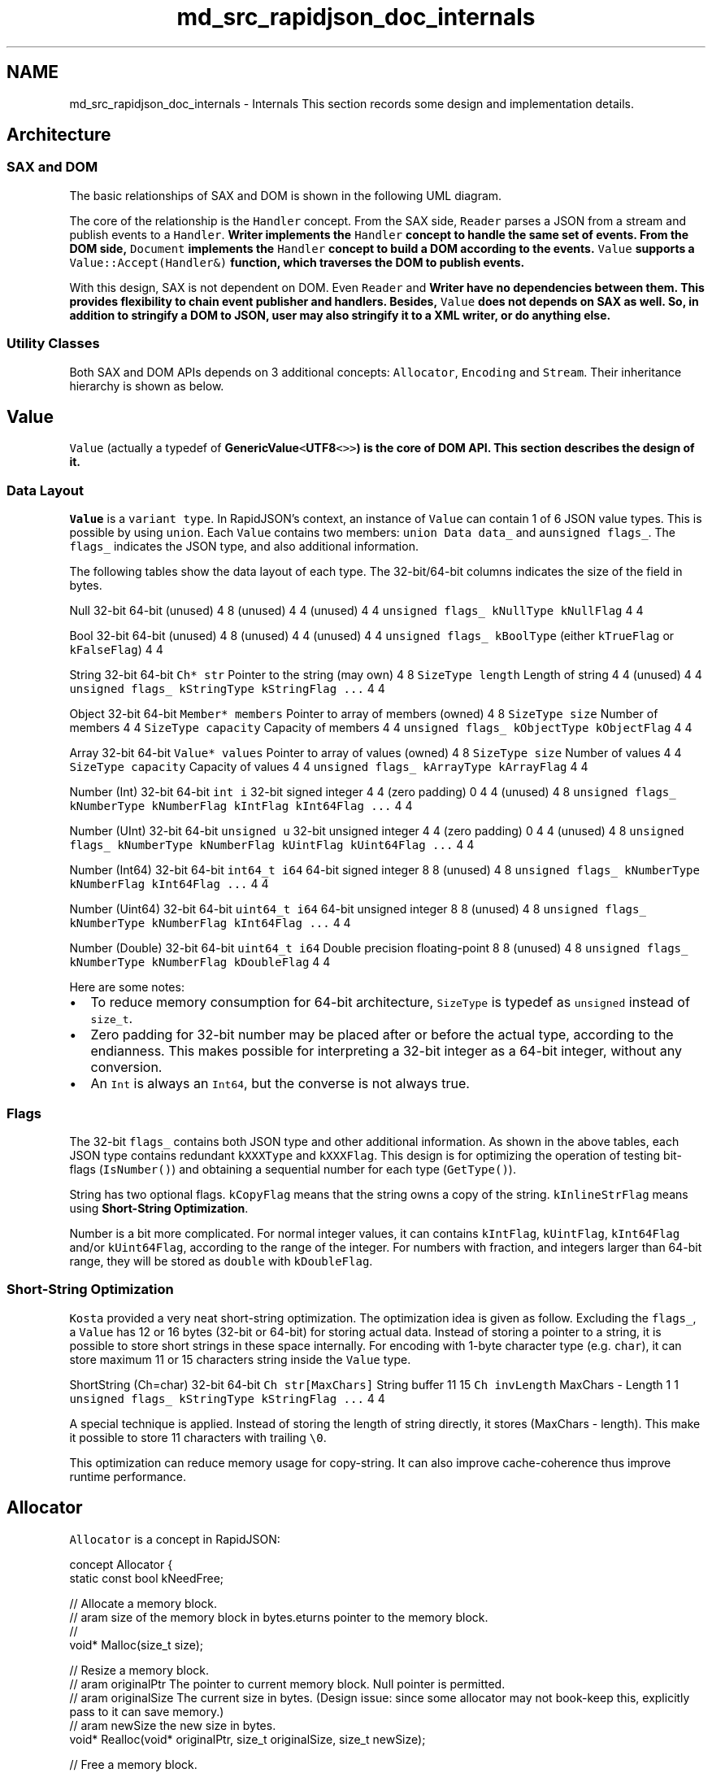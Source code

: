 .TH "md_src_rapidjson_doc_internals" 3 "Fri Jan 21 2022" "Neon Jumper" \" -*- nroff -*-
.ad l
.nh
.SH NAME
md_src_rapidjson_doc_internals \- Internals 
This section records some design and implementation details\&.
.SH "Architecture"
.PP
.SS "SAX and DOM"
The basic relationships of SAX and DOM is shown in the following UML diagram\&.
.PP
.PP
The core of the relationship is the \fCHandler\fP concept\&. From the SAX side, \fCReader\fP parses a JSON from a stream and publish events to a \fCHandler\fP\&. \fC\fBWriter\fP\fP implements the \fCHandler\fP concept to handle the same set of events\&. From the DOM side, \fCDocument\fP implements the \fCHandler\fP concept to build a DOM according to the events\&. \fCValue\fP supports a \fCValue::Accept(Handler&)\fP function, which traverses the DOM to publish events\&.
.PP
With this design, SAX is not dependent on DOM\&. Even \fCReader\fP and \fC\fBWriter\fP\fP have no dependencies between them\&. This provides flexibility to chain event publisher and handlers\&. Besides, \fCValue\fP does not depends on SAX as well\&. So, in addition to stringify a DOM to JSON, user may also stringify it to a XML writer, or do anything else\&.
.SS "Utility Classes"
Both SAX and DOM APIs depends on 3 additional concepts: \fCAllocator\fP, \fCEncoding\fP and \fCStream\fP\&. Their inheritance hierarchy is shown as below\&.
.PP
.SH "Value"
.PP
\fCValue\fP (actually a typedef of \fC\fBGenericValue\fP<\fBUTF8\fP<>>\fP) is the core of DOM API\&. This section describes the design of it\&.
.SS "Data Layout"
\fCValue\fP is a \fCvariant type\fP\&. In RapidJSON's context, an instance of \fCValue\fP can contain 1 of 6 JSON value types\&. This is possible by using \fCunion\fP\&. Each \fCValue\fP contains two members: \fCunion Data data_\fP and a\fCunsigned flags_\fP\&. The \fCflags_\fP indicates the JSON type, and also additional information\&.
.PP
The following tables show the data layout of each type\&. The 32-bit/64-bit columns indicates the size of the field in bytes\&.
.PP
Null   32-bit   64-bit    (unused)   4   8    (unused)   4   4    (unused)   4   4    \fCunsigned flags_\fP   \fCkNullType kNullFlag\fP   4   4   
.PP
Bool   32-bit   64-bit    (unused)   4   8    (unused)   4   4    (unused)   4   4    \fCunsigned flags_\fP   \fCkBoolType\fP (either \fCkTrueFlag\fP or \fCkFalseFlag\fP)   4   4   
.PP
String   32-bit   64-bit    \fCCh* str\fP   Pointer to the string (may own)   4   8    \fCSizeType length\fP   Length of string   4   4    (unused)   4   4    \fCunsigned flags_\fP   \fCkStringType kStringFlag \&.\&.\&.\fP   4   4   
.PP
Object   32-bit   64-bit    \fCMember* members\fP   Pointer to array of members (owned)   4   8    \fCSizeType size\fP   Number of members   4   4    \fCSizeType capacity\fP   Capacity of members   4   4    \fCunsigned flags_\fP   \fCkObjectType kObjectFlag\fP   4   4   
.PP
Array   32-bit   64-bit    \fCValue* values\fP   Pointer to array of values (owned)   4   8    \fCSizeType size\fP   Number of values   4   4    \fCSizeType capacity\fP   Capacity of values   4   4    \fCunsigned flags_\fP   \fCkArrayType kArrayFlag\fP   4   4   
.PP
Number (Int)   32-bit   64-bit    \fCint i\fP   32-bit signed integer   4   4    (zero padding)   0   4   4    (unused)   4   8    \fCunsigned flags_\fP   \fCkNumberType kNumberFlag kIntFlag kInt64Flag \&.\&.\&.\fP   4   4   
.PP
Number (UInt)   32-bit   64-bit    \fCunsigned u\fP   32-bit unsigned integer   4   4    (zero padding)   0   4   4    (unused)   4   8    \fCunsigned flags_\fP   \fCkNumberType kNumberFlag kUintFlag kUint64Flag \&.\&.\&.\fP   4   4   
.PP
Number (Int64)   32-bit   64-bit    \fCint64_t i64\fP   64-bit signed integer   8   8    (unused)   4   8    \fCunsigned flags_\fP   \fCkNumberType kNumberFlag kInt64Flag \&.\&.\&.\fP   4   4   
.PP
Number (Uint64)   32-bit   64-bit    \fCuint64_t i64\fP   64-bit unsigned integer   8   8    (unused)   4   8    \fCunsigned flags_\fP   \fCkNumberType kNumberFlag kInt64Flag \&.\&.\&.\fP   4   4   
.PP
Number (Double)   32-bit   64-bit    \fCuint64_t i64\fP   Double precision floating-point   8   8    (unused)   4   8    \fCunsigned flags_\fP   \fCkNumberType kNumberFlag kDoubleFlag\fP   4   4   
.PP
Here are some notes:
.IP "\(bu" 2
To reduce memory consumption for 64-bit architecture, \fCSizeType\fP is typedef as \fCunsigned\fP instead of \fCsize_t\fP\&.
.IP "\(bu" 2
Zero padding for 32-bit number may be placed after or before the actual type, according to the endianness\&. This makes possible for interpreting a 32-bit integer as a 64-bit integer, without any conversion\&.
.IP "\(bu" 2
An \fCInt\fP is always an \fCInt64\fP, but the converse is not always true\&.
.PP
.SS "Flags"
The 32-bit \fCflags_\fP contains both JSON type and other additional information\&. As shown in the above tables, each JSON type contains redundant \fCkXXXType\fP and \fCkXXXFlag\fP\&. This design is for optimizing the operation of testing bit-flags (\fCIsNumber()\fP) and obtaining a sequential number for each type (\fCGetType()\fP)\&.
.PP
String has two optional flags\&. \fCkCopyFlag\fP means that the string owns a copy of the string\&. \fCkInlineStrFlag\fP means using \fBShort-String Optimization\fP\&.
.PP
Number is a bit more complicated\&. For normal integer values, it can contains \fCkIntFlag\fP, \fCkUintFlag\fP, \fCkInt64Flag\fP and/or \fCkUint64Flag\fP, according to the range of the integer\&. For numbers with fraction, and integers larger than 64-bit range, they will be stored as \fCdouble\fP with \fCkDoubleFlag\fP\&.
.SS "Short-String Optimization"
\fCKosta\fP provided a very neat short-string optimization\&. The optimization idea is given as follow\&. Excluding the \fCflags_\fP, a \fCValue\fP has 12 or 16 bytes (32-bit or 64-bit) for storing actual data\&. Instead of storing a pointer to a string, it is possible to store short strings in these space internally\&. For encoding with 1-byte character type (e\&.g\&. \fCchar\fP), it can store maximum 11 or 15 characters string inside the \fCValue\fP type\&.
.PP
ShortString (Ch=char)   32-bit   64-bit    \fCCh str[MaxChars]\fP   String buffer   11   15    \fCCh invLength\fP   MaxChars - Length   1   1    \fCunsigned flags_\fP   \fCkStringType kStringFlag \&.\&.\&.\fP   4   4   
.PP
A special technique is applied\&. Instead of storing the length of string directly, it stores (MaxChars - length)\&. This make it possible to store 11 characters with trailing \fC\\0\fP\&.
.PP
This optimization can reduce memory usage for copy-string\&. It can also improve cache-coherence thus improve runtime performance\&.
.SH "Allocator"
.PP
\fCAllocator\fP is a concept in RapidJSON: 
.PP
.nf
concept Allocator {
    static const bool kNeedFree;    

    // Allocate a memory block\&.
    // \param size of the memory block in bytes\&.
    // \returns pointer to the memory block\&.
    void* Malloc(size_t size);

    // Resize a memory block\&.
    // \param originalPtr The pointer to current memory block\&. Null pointer is permitted\&.
    // \param originalSize The current size in bytes\&. (Design issue: since some allocator may not book-keep this, explicitly pass to it can save memory\&.)
    // \param newSize the new size in bytes\&.
    void* Realloc(void* originalPtr, size_t originalSize, size_t newSize);

    // Free a memory block\&.
    // \param pointer to the memory block\&. Null pointer is permitted\&.
    static void Free(void *ptr);
};

.fi
.PP
.PP
Note that \fC\fBMalloc()\fP\fP and \fC\fBRealloc()\fP\fP are member functions but \fC\fBFree()\fP\fP is static member function\&.
.SS "MemoryPoolAllocator"
\fC\fBMemoryPoolAllocator\fP\fP is the default allocator for DOM\&. It allocate but do not free memory\&. This is suitable for building a DOM tree\&.
.PP
Internally, it allocates chunks of memory from the base allocator (by default \fC\fBCrtAllocator\fP\fP) and stores the chunks as a singly linked list\&. When user requests an allocation, it allocates memory from the following order:
.PP
.IP "1." 4
User supplied buffer if it is available\&. (See \fBUser Buffer section in DOM\fP)
.IP "2." 4
If user supplied buffer is full, use the current memory chunk\&.
.IP "3." 4
If the current block is full, allocate a new block of memory\&.
.PP
.SH "Parsing Optimization"
.PP
.SS "Skip Whitespaces with SIMD"
When parsing JSON from a stream, the parser need to skip 4 whitespace characters:
.PP
.IP "1." 4
Space (\fCU+0020\fP)
.IP "2." 4
Character Tabulation (\fCU+000B\fP)
.IP "3." 4
Line Feed (\fCU+000A\fP)
.IP "4." 4
Carriage Return (\fCU+000D\fP)
.PP
.PP
A simple implementation will be simply: 
.PP
.nf
void SkipWhitespace(InputStream& s) {
    while (s\&.Peek() == ' ' || s\&.Peek() == '\n' || s\&.Peek() == '\r' || s\&.Peek() == '\t')
        s\&.Take();
}

.fi
.PP
.PP
However, this requires 4 comparisons and a few branching for each character\&. This was found to be a hot spot\&.
.PP
To accelerate this process, SIMD was applied to compare 16 characters with 4 white spaces for each iteration\&. Currently RapidJSON supports SSE2, SSE4\&.2 and ARM Neon instructions for this\&. And it is only activated for UTF-8 memory streams, including string stream or \fIin situ\fP parsing\&.
.PP
To enable this optimization, need to define \fCRAPIDJSON_SSE2\fP, \fCRAPIDJSON_SSE42\fP or \fCRAPIDJSON_NEON\fP before including \fC\fBrapidjson\&.h\fP\fP\&. Some compilers can detect the setting, as in \fC\fBperftest\&.h\fP\fP:
.PP
.PP
.nf
// __SSE2__ and __SSE4_2__ are recognized by gcc, clang, and the Intel compiler\&.
// We use -march=native with gmake to enable -msse2 and -msse4\&.2, if supported\&.
// Likewise, __ARM_NEON is used to detect Neon\&.
#if defined(__SSE4_2__)
#  define RAPIDJSON_SSE42
#elif defined(__SSE2__)
#  define RAPIDJSON_SSE2
#elif defined(__ARM_NEON)
#  define RAPIDJSON_NEON
#endif
.fi
.PP
.PP
Note that, these are compile-time settings\&. Running the executable on a machine without such instruction set support will make it crash\&.
.SS "Page boundary issue"
In an early version of RapidJSON, \fCan issue\fP reported that the \fCSkipWhitespace_SIMD()\fP causes crash very rarely (around 1 in 500,000)\&. After investigation, it is suspected that \fC_mm_loadu_si128()\fP accessed bytes after `'\\0'`, and across a protected page boundary\&.
.PP
In \fCIntel® 64 and IA-32 Architectures Optimization Reference Manual\fP, section 10\&.2\&.1:
.PP
.RS 4
To support algorithms requiring unaligned 128-bit SIMD memory accesses, memory buffer allocation by a caller function should consider adding some pad space so that a callee function can safely use the address pointer safely with unaligned 128-bit SIMD memory operations\&. The minimal padding size should be the width of the SIMD register that might be used in conjunction with unaligned SIMD memory access\&. 
.RE
.PP
This is not feasible as RapidJSON should not enforce such requirement\&.
.PP
To fix this issue, currently the routine process bytes up to the next aligned address\&. After tha, use aligned read to perform SIMD processing\&. Also see \fC#85\fP\&.
.SS "Local Stream Copy"
During optimization, it is found that some compilers cannot localize some member data access of streams into local variables or registers\&. Experimental results show that for some stream types, making a copy of the stream and used it in inner-loop can improve performance\&. For example, the actual (non-SIMD) implementation of \fC\fBSkipWhitespace()\fP\fP is implemented as:
.PP
.PP
.nf
template<typename InputStream>
void SkipWhitespace(InputStream& is) {
    internal::StreamLocalCopy<InputStream> copy(is);
    InputStream& s(copy\&.s);

    while (s\&.Peek() == ' ' || s\&.Peek() == '\n' || s\&.Peek() == '\r' || s\&.Peek() == '\t')
        s\&.Take();
}
.fi
.PP
.PP
Depending on the traits of stream, \fCStreamLocalCopy\fP will make (or not make) a copy of the stream object, use it locally and copy the states of stream back to the original stream\&.
.SS "Parsing to Double"
Parsing string into \fCdouble\fP is difficult\&. The standard library function \fCstrtod()\fP can do the job but it is slow\&. By default, the parsers use normal precision setting\&. This has has maximum 3 \fCULP\fP error and implemented in \fC\fBinternal::StrtodNormalPrecision()\fP\fP\&.
.PP
When using \fCkParseFullPrecisionFlag\fP, the parsers calls \fC\fBinternal::StrtodFullPrecision()\fP\fP instead, and this function actually implemented 3 versions of conversion methods\&.
.IP "1." 4
\fCFast-Path\fP\&.
.IP "2." 4
Custom DIY-FP implementation as in \fCdouble-conversion\fP\&.
.IP "3." 4
Big Integer Method as in (Clinger, William D\&. How to read floating point numbers accurately\&. Vol\&. 25\&. No\&. 6\&. ACM, 1990)\&.
.PP
.PP
If the first conversion methods fail, it will try the second, and so on\&.
.SH "Generation Optimization"
.PP
.SS "Integer-to-String conversion"
The naive algorithm for integer-to-string conversion involves division per each decimal digit\&. We have implemented various implementations and evaluated them in \fCitoa-benchmark\fP\&.
.PP
Although SSE2 version is the fastest but the difference is minor by comparing to the first running-up \fCbranchlut\fP\&. And \fCbranchlut\fP is pure C++ implementation so we adopt \fCbranchlut\fP in RapidJSON\&.
.SS "Double-to-String conversion"
Originally RapidJSON uses \fCsnprintf(\&.\&.\&., \&.\&.\&., '%g')\fP to achieve double-to-string conversion\&. This is not accurate as the default precision is 6\&. Later we also find that this is slow and there is an alternative\&.
.PP
Google's V8 \fCdouble-conversion\fP implemented a newer, fast algorithm called Grisu3 (Loitsch, Florian\&. 'Printing floating-point numbers quickly and accurately with integers\&.' ACM Sigplan Notices 45\&.6 (2010): 233-243\&.)\&.
.PP
However, since it is not header-only so that we implemented a header-only version of Grisu2\&. This algorithm guarantees that the result is always accurate\&. And in most of cases it produces the shortest (optimal) string representation\&.
.PP
The header-only conversion function has been evaluated in \fCdtoa-benchmark\fP\&.
.SH "Parser"
.PP
.SS "Iterative Parser"
The iterative parser is a recursive descent LL(1) parser implemented in a non-recursive manner\&.
.SS "Grammar"
The grammar used for this parser is based on strict JSON syntax: 
.PP
.nf
S -> array | object
array -> [ values ]
object -> { members }
values -> non-empty-values | ε
non-empty-values -> value addition-values
addition-values -> ε | , non-empty-values
members -> non-empty-members | ε
non-empty-members -> member addition-members
addition-members -> ε | , non-empty-members
member -> STRING : value
value -> STRING | NUMBER | NULL | BOOLEAN | object | array

.fi
.PP
.PP
Note that left factoring is applied to non-terminals \fCvalues\fP and \fCmembers\fP to make the grammar be LL(1)\&.
.SS "Parsing Table"
Based on the grammar, we can construct the FIRST and FOLLOW set\&.
.PP
The FIRST set of non-terminals is listed below:
.PP
NON-TERMINAL   FIRST    array   [    object   {    values   ε STRING NUMBER NULL BOOLEAN { [    addition-values   ε COMMA    members   ε STRING    addition-members   ε COMMA    member   STRING    value   STRING NUMBER NULL BOOLEAN { [    S   [ {    non-empty-members   STRING    non-empty-values   STRING NUMBER NULL BOOLEAN { [   
.PP
The FOLLOW set is listed below:
.PP
NON-TERMINAL   FOLLOW    S   $    array   , $ } ]    object   , $ } ]    values   ]    non-empty-values   ]    addition-values   ]    members   }    non-empty-members   }    addition-members   }    member   , }    value   , } ]   
.PP
Finally the parsing table can be constructed from FIRST and FOLLOW set:
.PP
NON-TERMINAL   [   {   ,   :   ]   }   STRING   NUMBER   NULL   BOOLEAN    S   array   object   array   [ values ]   object   { members }   values   non-empty-values   non-empty-values   ε   non-empty-values   non-empty-values   non-empty-values   non-empty-values    non-empty-values   value addition-values   value addition-values   value addition-values   value addition-values   value addition-values   value addition-values    addition-values   , non-empty-values   ε   members   ε   non-empty-members   non-empty-members   member addition-members   addition-members   , non-empty-members   ε   member   STRING : value   value   array   object   STRING   NUMBER   NULL   BOOLEAN   
.PP
There is a great \fCtool\fP for above grammar analysis\&.
.SS "Implementation"
Based on the parsing table, a direct(or conventional) implementation that pushes the production body in reverse order while generating a production could work\&.
.PP
In RapidJSON, several modifications(or adaptations to current design) are made to a direct implementation\&.
.PP
First, the parsing table is encoded in a state machine in RapidJSON\&. States are constructed by the head and body of production\&. State transitions are constructed by production rules\&. Besides, extra states are added for productions involved with \fCarray\fP and \fCobject\fP\&. In this way the generation of array values or object members would be a single state transition, rather than several pop/push operations in the direct implementation\&. This also makes the estimation of stack size more easier\&.
.PP
The state diagram is shown as follows:
.PP
.PP
Second, the iterative parser also keeps track of array's value count and object's member count in its internal stack, which may be different from a conventional implementation\&. 
